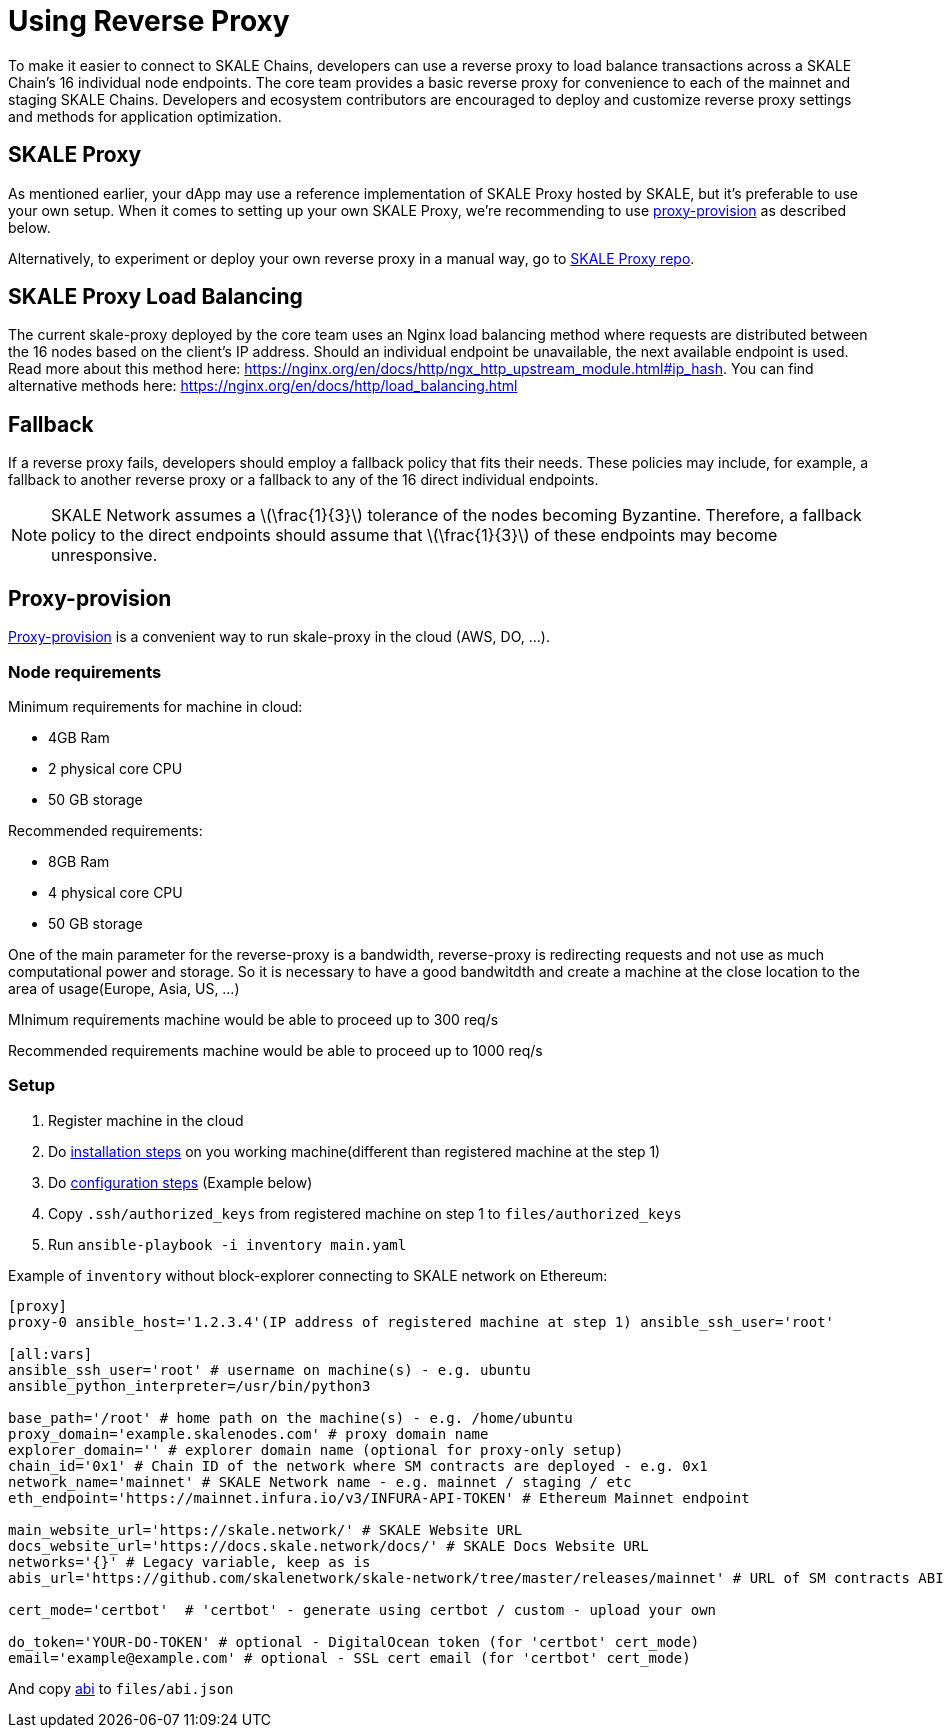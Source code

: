 = Using Reverse Proxy
:stem: asciimath

To make it easier to connect to SKALE Chains, developers can use a reverse proxy to load balance transactions across a SKALE Chain's 16 individual node endpoints. The core team provides a basic reverse proxy for convenience to each of the mainnet and staging SKALE Chains. Developers and ecosystem contributors are encouraged to deploy and customize reverse proxy settings and methods for application optimization. 

== SKALE Proxy

As mentioned earlier, your dApp may use a reference implementation of SKALE Proxy hosted by SKALE, but it's preferable to use your own setup.  
When it comes to setting up your own SKALE Proxy, we're recommending to use https://github.com/skalenetwork/proxy-provision[proxy-provision] as described below. 

Alternatively, to experiment or deploy your own reverse proxy in a manual way, go to https://github.com/skalenetwork/skale-proxy[SKALE Proxy repo].

== SKALE Proxy Load Balancing

The current skale-proxy deployed by the core team uses an Nginx load balancing method where requests are distributed between the 16 nodes based on the client's IP address. Should an individual endpoint be unavailable, the next available endpoint is used. Read more about this method here: https://nginx.org/en/docs/http/ngx_http_upstream_module.html#ip_hash. You can find alternative methods here: https://nginx.org/en/docs/http/load_balancing.html

== Fallback

If a reverse proxy fails, developers should employ a fallback policy that fits their needs. These policies may include, for example, a fallback to another reverse proxy or a fallback to any of the 16 direct individual endpoints.

[NOTE]
SKALE Network assumes a latexmath:[\frac{1}{3}] tolerance of the nodes becoming Byzantine. Therefore, a fallback policy to the direct endpoints should assume that latexmath:[\frac{1}{3}] of these endpoints may become unresponsive. 

== Proxy-provision

https://github.com/skalenetwork/proxy-provision[Proxy-provision] is a convenient way to run skale-proxy in the cloud (AWS, DO, ...).

=== Node requirements

Minimum requirements for machine in cloud:

 * 4GB Ram
 * 2 physical core CPU
 * 50 GB storage
 
Recommended requirements:

 * 8GB Ram
 * 4 physical core CPU
 * 50 GB storage
 
One of the main parameter for the reverse-proxy is a bandwidth, reverse-proxy is redirecting requests and not use as much computational power and storage. So it is necessary to have a good bandwitdth and create a machine at the close location to the area of usage(Europe, Asia, US, ...)

MInimum requirements machine would be able to proceed up to 300 req/s

Recommended requirements machine would be able to proceed up to 1000 req/s

=== Setup

1. Register machine in the cloud
2. Do https://github.com/skalenetwork/proxy-provision#1-installation[installation steps] on you working machine(different than registered machine at the step 1)
3. Do https://github.com/skalenetwork/proxy-provision#2-setup[configuration steps] (Example below)
4. Copy `.ssh/authorized_keys` from registered machine on step 1 to `files/authorized_keys`
5. Run `ansible-playbook -i inventory main.yaml`

Example of `inventory` without block-explorer connecting to SKALE network on Ethereum:
```
[proxy]
proxy-0 ansible_host='1.2.3.4'(IP address of registered machine at step 1) ansible_ssh_user='root'

[all:vars]
ansible_ssh_user='root' # username on machine(s) - e.g. ubuntu
ansible_python_interpreter=/usr/bin/python3

base_path='/root' # home path on the machine(s) - e.g. /home/ubuntu
proxy_domain='example.skalenodes.com' # proxy domain name
explorer_domain='' # explorer domain name (optional for proxy-only setup)
chain_id='0x1' # Chain ID of the network where SM contracts are deployed - e.g. 0x1
network_name='mainnet' # SKALE Network name - e.g. mainnet / staging / etc
eth_endpoint='https://mainnet.infura.io/v3/INFURA-API-TOKEN' # Ethereum Mainnet endpoint

main_website_url='https://skale.network/' # SKALE Website URL
docs_website_url='https://docs.skale.network/docs/' # SKALE Docs Website URL
networks='{}' # Legacy variable, keep as is
abis_url='https://github.com/skalenetwork/skale-network/tree/master/releases/mainnet' # URL of SM contracts ABI

cert_mode='certbot'  # 'certbot' - generate using certbot / custom - upload your own

do_token='YOUR-DO-TOKEN' # optional - DigitalOcean token (for 'certbot' cert_mode)
email='example@example.com' # optional - SSL cert email (for 'certbot' cert_mode)
```
And copy https://github.com/skalenetwork/skale-network/blob/master/releases/mainnet/skale-manager/1.9.2/skale-manager-1.9.2-mainnet-abi.json[abi] to `files/abi.json`
